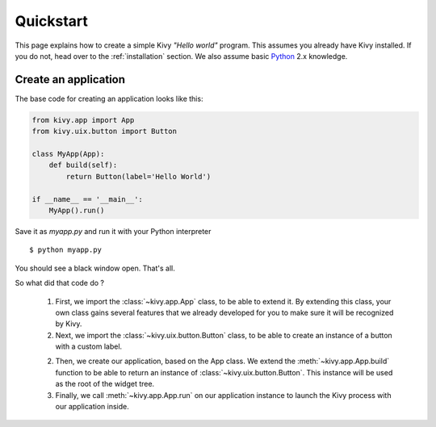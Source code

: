 .. _quickstart:

Quickstart
==========

This page explains how to create a simple Kivy *"Hello world"* program.
This assumes you already have Kivy installed. If you do not, head over to the
:ref:`installation` section. We also assume basic `Python <http://docs.python.org/tutorial/>`_
2.x knowledge.


Create an application
---------------------

The base code for creating an application looks like this:

.. sourcecode:: python

    from kivy.app import App
    from kivy.uix.button import Button

    class MyApp(App):
        def build(self):
            return Button(label='Hello World')

    if __name__ == '__main__':
        MyApp().run()

Save it as `myapp.py` and run it with your Python interpreter ::

    $ python myapp.py

You should see a black window open. That's all.

So what did that code do ?

 1. First, we import the :class:`~kivy.app.App` class, to be able to extend it.
    By extending this class, your own class gains several features that
    we already developed for you to make sure it will be recognized by
    Kivy.
 2. Next, we import the :class:`~kivy.uix.button.Button` class, to be able to
    create an instance of a button with a custom label.
 2. Then, we create our application, based on the App class.
    We extend the :meth:`~kivy.app.App.build` function to be able to return an
    instance of :class:`~kivy.uix.button.Button`. This instance will be used
    as the root of the widget tree.
 3. Finally, we call :meth:`~kivy.app.App.run` on our application instance to
    launch the Kivy process with our application inside.

